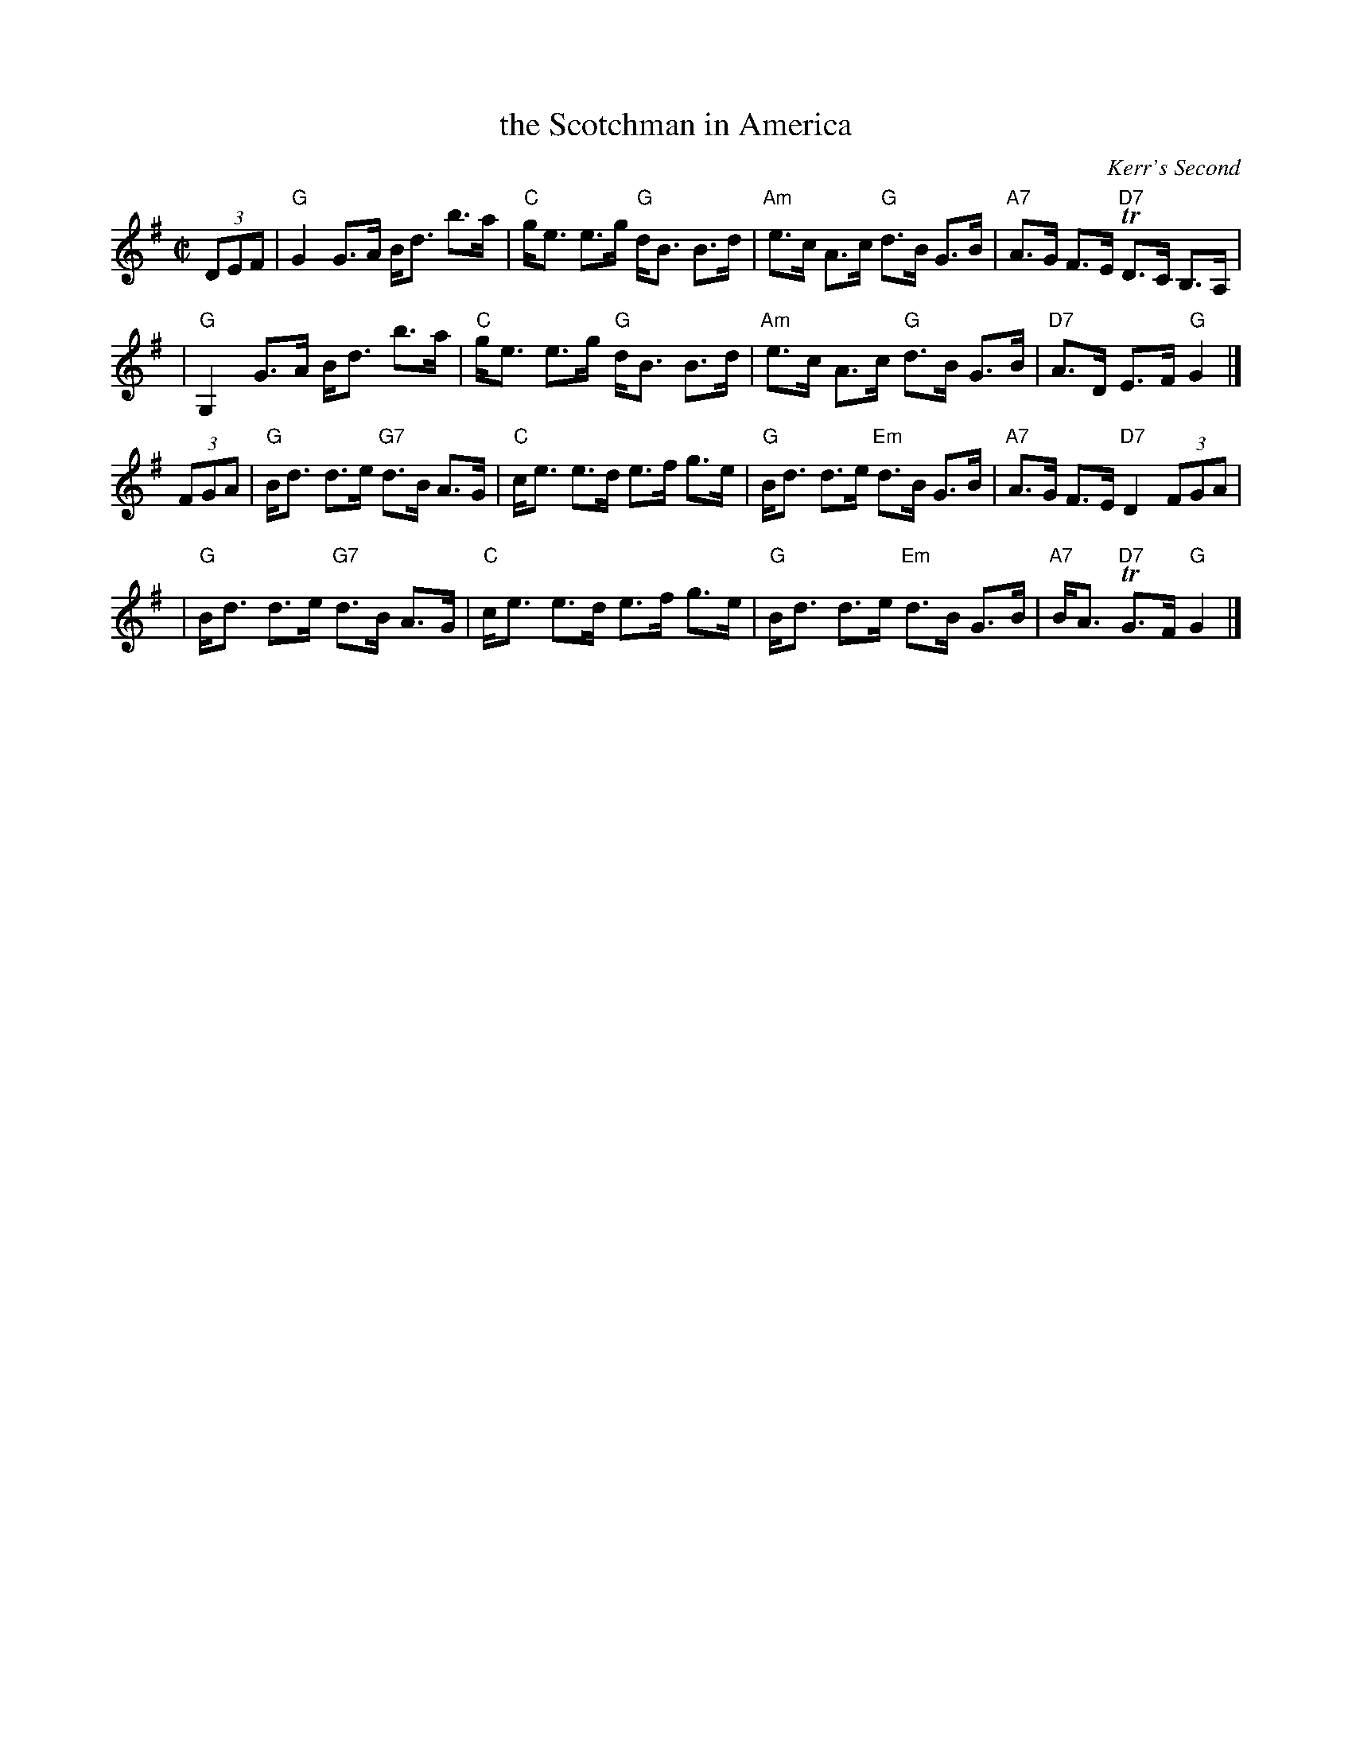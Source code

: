X: 1
T: the Scotchman in America
O: Kerr's Second
R: Highland Scottische
Z: 2008 John Chambers <jc:trillian.mit.edu>
S: Printed MS from Tom Pixton for the dance Mrs Hay of Angus
M: C|
L: 1/8
K: G
(3DEF \
| "G"G2 G>A B<d b>a | "C"g<e e>g "G"d<B B>d \
| "Am"e>c A>c "G"d>B G>B | "A7"A>G F>E "D7"TD>C B,>A, |
| "G"G,2 G>A B<d b>a | "C"g<e e>g "G"d<B B>d \
| "Am"e>c A>c "G"d>B G>B | "D7"A>D E>F "G"G2 |]
(3FGA \
| "G"B<d d>e "G7"d>B A>G | "C"c<e e>d e>f g>e \
| "G"B<d d>e "Em"d>B G>B | "A7"A>G F>E "D7"D2 (3FGA |
| "G"B<d d>e "G7"d>B A>G | "C"c<e e>d e>f g>e \
| "G"B<d d>e "Em"d>B G>B | "A7"B<A "D7"TG>F "G"G2 |]
